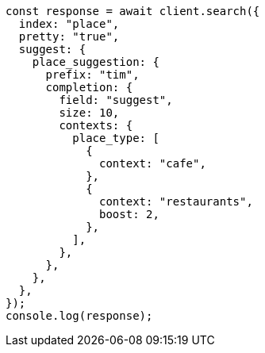// This file is autogenerated, DO NOT EDIT
// Use `node scripts/generate-docs-examples.js` to generate the docs examples

[source, js]
----
const response = await client.search({
  index: "place",
  pretty: "true",
  suggest: {
    place_suggestion: {
      prefix: "tim",
      completion: {
        field: "suggest",
        size: 10,
        contexts: {
          place_type: [
            {
              context: "cafe",
            },
            {
              context: "restaurants",
              boost: 2,
            },
          ],
        },
      },
    },
  },
});
console.log(response);
----
